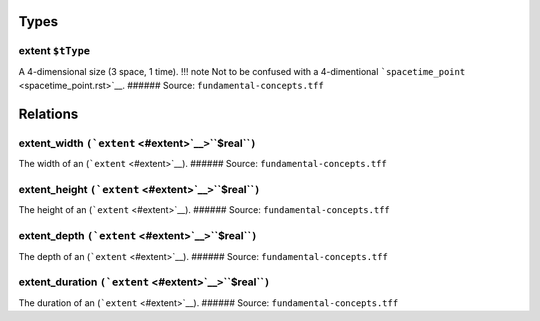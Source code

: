 Types
=====

.. _extent:

**extent** ``$tType``
---------------------

A 4-dimensional size (3 space, 1 time). !!! note Not to be confused with
a 4-dimentional ```spacetime_point`` <spacetime_point.rst>`__. ######
Source: ``fundamental-concepts.tff``

Relations
=========

.. _extent_width:

**extent_width** ``(``\ ```extent`` <#extent>`__\ ``>``\ **``$real``**\ ``)``
-----------------------------------------------------------------------------

The width of an (```extent`` <#extent>`__). ###### Source:
``fundamental-concepts.tff``

.. _extent_height:

**extent_height** ``(``\ ```extent`` <#extent>`__\ ``>``\ **``$real``**\ ``)``
------------------------------------------------------------------------------

The height of an (```extent`` <#extent>`__). ###### Source:
``fundamental-concepts.tff``

.. _extent_depth:

**extent_depth** ``(``\ ```extent`` <#extent>`__\ ``>``\ **``$real``**\ ``)``
-----------------------------------------------------------------------------

The depth of an (```extent`` <#extent>`__). ###### Source:
``fundamental-concepts.tff``

.. _extent_duration:

**extent_duration** ``(``\ ```extent`` <#extent>`__\ ``>``\ **``$real``**\ ``)``
--------------------------------------------------------------------------------

The duration of an (```extent`` <#extent>`__). ###### Source:
``fundamental-concepts.tff``
